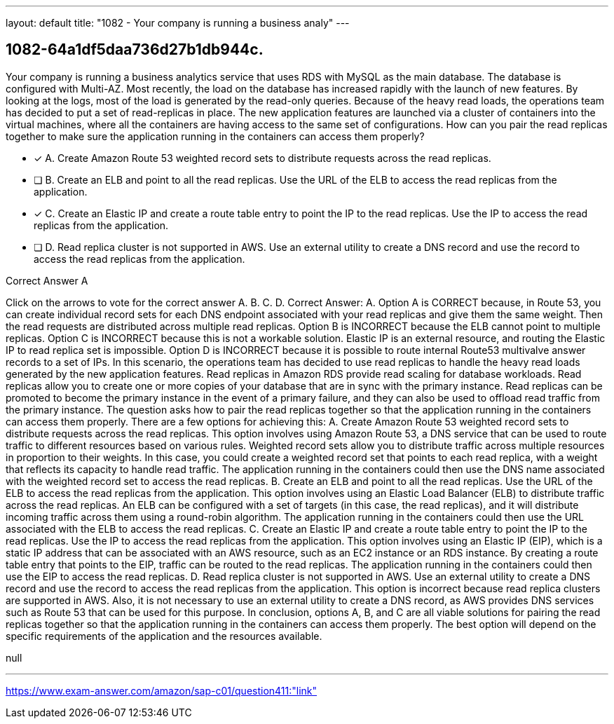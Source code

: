 ---
layout: default 
title: "1082 - Your company is running a business analy"
---


[.question]
== 1082-64a1df5daa736d27b1db944c.


****

[.query]
--
Your company is running a business analytics service that uses RDS with MySQL as the main database.
The database is configured with Multi-AZ.
Most recently, the load on the database has increased rapidly with the launch of new features.
By looking at the logs, most of the load is generated by the read-only queries.
Because of the heavy read loads, the operations team has decided to put a set of read-replicas in place.
The new application features are launched via a cluster of containers into the virtual machines, where all the containers are having access to the same set of configurations.
How can you pair the read replicas together to make sure the application running in the containers can access them properly?


--

[.list]
--
* [*] A. Create Amazon Route 53 weighted record sets to distribute requests across the read replicas.
* [ ] B. Create an ELB and point to all the read replicas. Use the URL of the ELB to access the read replicas from the application.
* [*] C. Create an Elastic IP and create a route table entry to point the IP to the read replicas. Use the IP to access the read replicas from the application.
* [ ] D. Read replica cluster is not supported in AWS. Use an external utility to create a DNS record and use the record to access the read replicas from the application.

--
****

[.answer]
Correct Answer A

[.explanation]
--
Click on the arrows to vote for the correct answer
A.
B.
C.
D.
Correct Answer: A.
Option A is CORRECT because, in Route 53, you can create individual record sets for each DNS endpoint associated with your read replicas and give them the same weight.
Then the read requests are distributed across multiple read replicas.
Option B is INCORRECT because the ELB cannot point to multiple replicas.
Option C is INCORRECT because this is not a workable solution.
Elastic IP is an external resource, and routing the Elastic IP to read replica set is impossible.
Option D is INCORRECT because it is possible to route internal Route53 multivalve answer records to a set of IPs.
In this scenario, the operations team has decided to use read replicas to handle the heavy read loads generated by the new application features. Read replicas in Amazon RDS provide read scaling for database workloads. Read replicas allow you to create one or more copies of your database that are in sync with the primary instance. Read replicas can be promoted to become the primary instance in the event of a primary failure, and they can also be used to offload read traffic from the primary instance.
The question asks how to pair the read replicas together so that the application running in the containers can access them properly. There are a few options for achieving this:
A. Create Amazon Route 53 weighted record sets to distribute requests across the read replicas. This option involves using Amazon Route 53, a DNS service that can be used to route traffic to different resources based on various rules. Weighted record sets allow you to distribute traffic across multiple resources in proportion to their weights. In this case, you could create a weighted record set that points to each read replica, with a weight that reflects its capacity to handle read traffic. The application running in the containers could then use the DNS name associated with the weighted record set to access the read replicas.
B. Create an ELB and point to all the read replicas. Use the URL of the ELB to access the read replicas from the application. This option involves using an Elastic Load Balancer (ELB) to distribute traffic across the read replicas. An ELB can be configured with a set of targets (in this case, the read replicas), and it will distribute incoming traffic across them using a round-robin algorithm. The application running in the containers could then use the URL associated with the ELB to access the read replicas.
C. Create an Elastic IP and create a route table entry to point the IP to the read replicas. Use the IP to access the read replicas from the application. This option involves using an Elastic IP (EIP), which is a static IP address that can be associated with an AWS resource, such as an EC2 instance or an RDS instance. By creating a route table entry that points to the EIP, traffic can be routed to the read replicas. The application running in the containers could then use the EIP to access the read replicas.
D. Read replica cluster is not supported in AWS. Use an external utility to create a DNS record and use the record to access the read replicas from the application. This option is incorrect because read replica clusters are supported in AWS. Also, it is not necessary to use an external utility to create a DNS record, as AWS provides DNS services such as Route 53 that can be used for this purpose.
In conclusion, options A, B, and C are all viable solutions for pairing the read replicas together so that the application running in the containers can access them properly. The best option will depend on the specific requirements of the application and the resources available.
--

[.ka]
null

'''



https://www.exam-answer.com/amazon/sap-c01/question411:"link"



